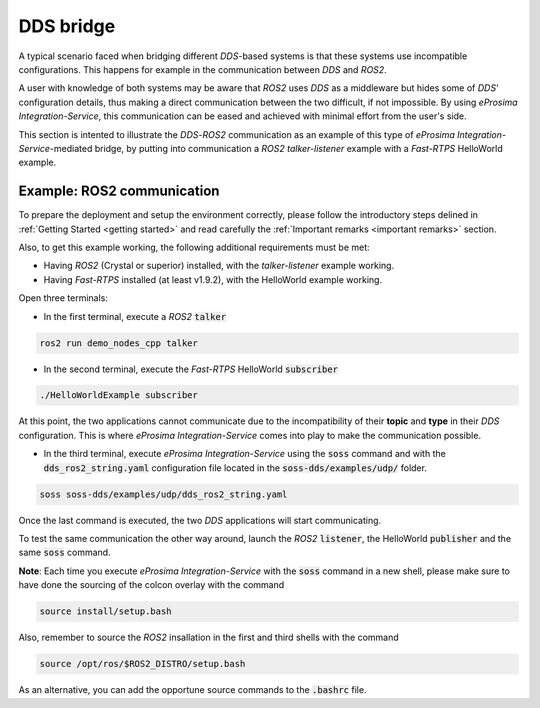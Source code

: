 DDS bridge
==========

A typical scenario faced when bridging different *DDS*-based systems is that these systems use incompatible
configurations.
This happens for example in the communication between *DDS* and *ROS2*.

.. image:: DDS_NO_COMS.png

A user with knowledge of both systems may be aware that *ROS2* uses *DDS* as a middleware but hides some of 
*DDS*' configuration details, thus making a direct communication between the two difficult, if not impossible.
By using *eProsima Integration-Service*, this communication can be eased and achieved with minimal effort from the
user's side.

This section is intented to illustrate the *DDS*-*ROS2* communication as an example of this
type of *eProsima Integration-Service*-mediated bridge, by putting into communication a *ROS2* *talker-listener*
example with a *Fast-RTPS* HelloWorld example.

.. image:: DDS_WITH_IS.png

Example: ROS2 communication
^^^^^^^^^^^^^^^^^^^^^^^^^^^

To prepare the deployment and setup the environment correctly, please follow the introductory steps delined in
:ref:`Getting Started <getting started>` and read carefully the :ref:`Important remarks <important remarks>`
section.

Also, to get this example working, the following additional requirements must be met:

- Having *ROS2* (Crystal or superior) installed, with the *talker-listener* example working.
- Having *Fast-RTPS* installed (at least v1.9.2), with the HelloWorld example working.

Open three terminals:

- In the first terminal, execute a *ROS2* :code:`talker`

.. code-block:: bash

    ros2 run demo_nodes_cpp talker

- In the second terminal, execute the *Fast-RTPS* HelloWorld :code:`subscriber`

.. code-block:: bash

    ./HelloWorldExample subscriber

At this point, the two applications cannot communicate due to the incompatibility of
their **topic** and **type** in their *DDS* configuration. This is where *eProsima Integration-Service* comes
into play to make the communication possible.

- In the third terminal, execute *eProsima Integration-Service* using the :code:`soss` command and with the
  :code:`dds_ros2_string.yaml` configuration file located in the :code:`soss-dds/examples/udp/` folder.

.. code-block:: bash

    soss soss-dds/examples/udp/dds_ros2_string.yaml

Once the last command is executed, the two *DDS* applications will start communicating.

To test the same communication the other way around,
launch the *ROS2* :code:`listener`, the  HelloWorld :code:`publisher` and the same :code:`soss`
command.

**Note**: Each time you execute *eProsima Integration-Service* with the :code:`soss` command in a new shell,
please make sure to have done the sourcing of the colcon overlay with the command

.. code-block:: bash

    source install/setup.bash

Also, remember to source the *ROS2* insallation in the first and third shells with the command

.. code-block:: bash

    source /opt/ros/$ROS2_DISTRO/setup.bash

As an alternative, you can add the opportune source commands to the :code:`.bashrc` file.

.. _comment_1: Currently, soss-ros2-test is failing to compile, so `std_msgs/String` isn't being generated.
.. _comment_2: Maybe some changes must be done to allow the conversion between the struct types.
